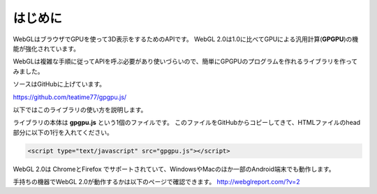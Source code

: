 ﻿
***************
はじめに
***************

WebGLはブラウザでGPUを使って3D表示をするためのAPIです。
WebGL 2.0は1.0に比べてGPUによる汎用計算(**GPGPU**)の機能が強化されています。

WebGLは複雑な手順に従ってAPIを呼ぶ必要があり使いづらいので、簡単にGPGPUのプログラムを作れるライブラリを作ってみました。

ソースはGitHubに上げています。

https://github.com/teatime77/gpgpu.js/

以下ではこのライブラリの使い方を説明します。

ライブラリの本体は **gpgpu.js** という1個のファイルです。
このファイルをGitHubからコピーしてきて、HTMLファイルのhead部分に以下の1行を入れてください。

.. code-block:: html

    <script type="text/javascript" src="gpgpu.js"></script>



WebGL 2.0は ChromeとFirefox でサポートされていて、WindowsやMacのほか一部のAndroid端末でも動作します。

手持ちの機器でWebGL 2.0が動作するかは以下のページで確認できます。
http://webglreport.com/?v=2
